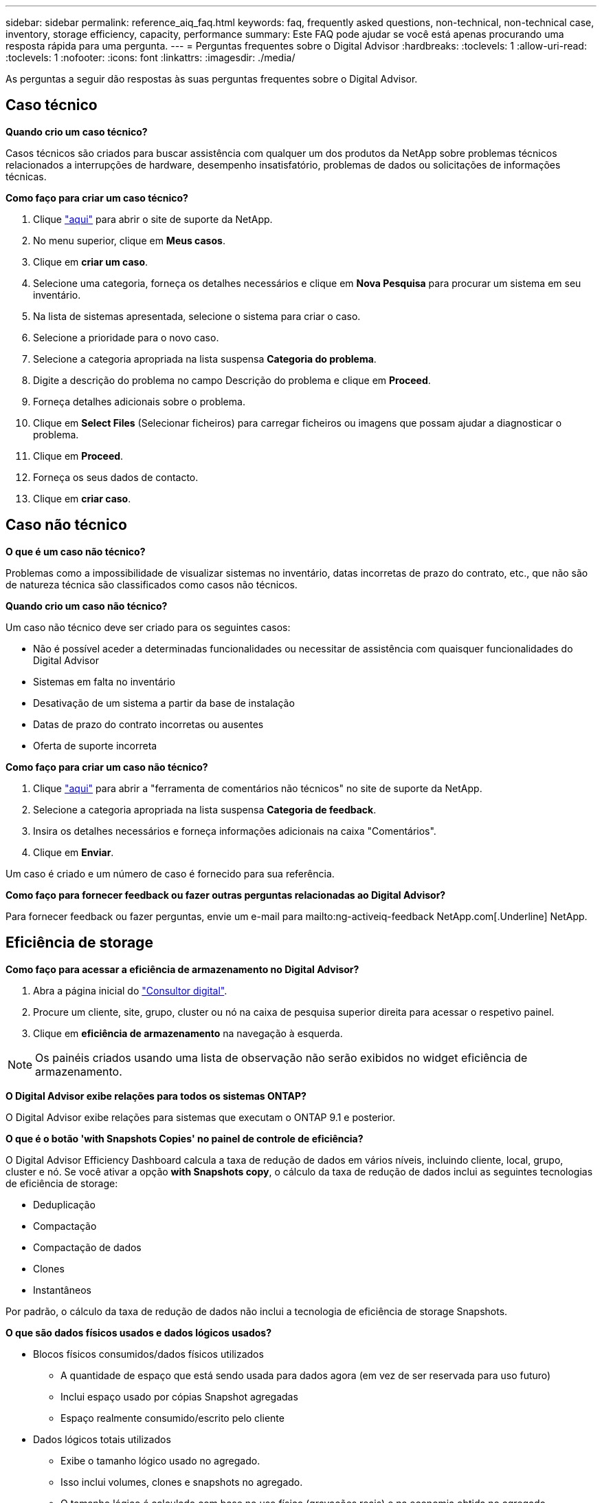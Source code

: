 ---
sidebar: sidebar 
permalink: reference_aiq_faq.html 
keywords: faq, frequently asked questions, non-technical, non-technical case, inventory, storage efficiency, capacity, performance 
summary: Este FAQ pode ajudar se você está apenas procurando uma resposta rápida para uma pergunta. 
---
= Perguntas frequentes sobre o Digital Advisor
:hardbreaks:
:toclevels: 1
:allow-uri-read: 
:toclevels: 1
:nofooter: 
:icons: font
:linkattrs: 
:imagesdir: ./media/


[role="lead"]
As perguntas a seguir dão respostas às suas perguntas frequentes sobre o Digital Advisor.



== Caso técnico

*Quando crio um caso técnico?*

Casos técnicos são criados para buscar assistência com qualquer um dos produtos da NetApp sobre problemas técnicos relacionados a interrupções de hardware, desempenho insatisfatório, problemas de dados ou solicitações de informações técnicas.

*Como faço para criar um caso técnico?*

. Clique link:https://mysupport.netapp.com/site/global/dashboard["aqui"^] para abrir o site de suporte da NetApp.
. No menu superior, clique em *Meus casos*.
. Clique em *criar um caso*.
. Selecione uma categoria, forneça os detalhes necessários e clique em *Nova Pesquisa* para procurar um sistema em seu inventário.
. Na lista de sistemas apresentada, selecione o sistema para criar o caso.
. Selecione a prioridade para o novo caso.
. Selecione a categoria apropriada na lista suspensa *Categoria do problema*.
. Digite a descrição do problema no campo Descrição do problema e clique em *Proceed*.
. Forneça detalhes adicionais sobre o problema.
. Clique em *Select Files* (Selecionar ficheiros) para carregar ficheiros ou imagens que possam ajudar a diagnosticar o problema.
. Clique em *Proceed*.
. Forneça os seus dados de contacto.
. Clique em *criar caso*.




== Caso não técnico

*O que é um caso não técnico?*

Problemas como a impossibilidade de visualizar sistemas no inventário, datas incorretas de prazo do contrato, etc., que não são de natureza técnica são classificados como casos não técnicos.

*Quando crio um caso não técnico?*

Um caso não técnico deve ser criado para os seguintes casos:

* Não é possível aceder a determinadas funcionalidades ou necessitar de assistência com quaisquer funcionalidades do Digital Advisor
* Sistemas em falta no inventário
* Desativação de um sistema a partir da base de instalação
* Datas de prazo do contrato incorretas ou ausentes
* Oferta de suporte incorreta


*Como faço para criar um caso não técnico?*

. Clique link:https://mysupport.netapp.com/site/help["aqui"^] para abrir a "ferramenta de comentários não técnicos" no site de suporte da NetApp.
. Selecione a categoria apropriada na lista suspensa *Categoria de feedback*.
. Insira os detalhes necessários e forneça informações adicionais na caixa "Comentários".
. Clique em *Enviar*.


Um caso é criado e um número de caso é fornecido para sua referência.

*Como faço para fornecer feedback ou fazer outras perguntas relacionadas ao Digital Advisor?*

Para fornecer feedback ou fazer perguntas, envie um e-mail para mailto:ng-activeiq-feedback NetApp.com[.Underline] NetApp.



== Eficiência de storage

*Como faço para acessar a eficiência de armazenamento no Digital Advisor?*

. Abra a página inicial do link:https://activeiq.netapp.com/?source=onlinedocs["Consultor digital"^].
. Procure um cliente, site, grupo, cluster ou nó na caixa de pesquisa superior direita para acessar o respetivo painel.
. Clique em *eficiência de armazenamento* na navegação à esquerda.



NOTE: Os painéis criados usando uma lista de observação não serão exibidos no widget eficiência de armazenamento.

*O Digital Advisor exibe relações para todos os sistemas ONTAP?*

O Digital Advisor exibe relações para sistemas que executam o ONTAP 9.1 e posterior.

*O que é o botão 'with Snapshots Copies' no painel de controle de eficiência?*

O Digital Advisor Efficiency Dashboard calcula a taxa de redução de dados em vários níveis, incluindo cliente, local, grupo, cluster e nó. Se você ativar a opção *with Snapshots copy*, o cálculo da taxa de redução de dados inclui as seguintes tecnologias de eficiência de storage:

* Deduplicação
* Compactação
* Compactação de dados
* Clones
* Instantâneos


Por padrão, o cálculo da taxa de redução de dados não inclui a tecnologia de eficiência de storage Snapshots.

*O que são dados físicos usados e dados lógicos usados?*

* Blocos físicos consumidos/dados físicos utilizados
+
** A quantidade de espaço que está sendo usada para dados agora (em vez de ser reservada para uso futuro)
** Inclui espaço usado por cópias Snapshot agregadas
** Espaço realmente consumido/escrito pelo cliente


* Dados lógicos totais utilizados
+
** Exibe o tamanho lógico usado no agregado.
** Isso inclui volumes, clones e snapshots no agregado.
** O tamanho lógico é calculado com base no uso físico (gravações reais) e na economia obtida no agregado.
** Não inclui espaço reservado para uso futuro




*Quais instâncias do AutoSupport são usadas para calcular a taxa de redução de dados?*

Os cálculos são realizados usando as instâncias AutoSupport semanais ou acionadas pelo usuário mais recentes, que tendem a conter a maioria das seções necessárias para calcular a proporção.

*Que volumes ou agregados são excluídos do cálculo de redução de dados?*

Os seguintes objetos não são considerados durante o cálculo da taxa de redução de dados:

* Agregados de raiz
* Volumes offline
* Volumes raiz de administrador/raiz do SVM
* Volumes de configuração de MCC


*Como posso ver a tendência na taxa de redução de dados?*

Atualmente, a taxa de redução de dados é calculada com base na última instância semanal ou acionada pelo usuário do AutoSupport. A tendência pode ser considerada para um lançamento futuro.

*Como são calculadas as taxas de nível do cliente e a economia de redução de dados?*

O dashboard de eficiência de storage no nível do cliente fornece a taxa de redução de dados com e sem cópias Snapshot para sistemas AFF e não AFF. Além disso, ele é combinado na base instalada do cliente para sistemas que executam o ONTAP 9.1 e posterior. Os parâmetros necessários para os seguintes cálculos são retirados do ONTAP AutoSupport:

Sem cópias Snapshot (calculado para por primeiro Aggr):

|===
| *Operação* | *Fórmula* 


| Aggr Logical usado sem cópias Snapshot | Tamanho lógico usado por volumes, clones e cópias Snapshot no agregado – tamanho lógico usado por cópias Snapshot 


| Aggrr físico usado sem cópias Snapshot | Total físico utilizado – (tamanho físico utilizado pelas cópias Snapshot/taxa de redução de dados agregados) 


| Taxa de eficiência do cliente sem cópias Snapshot | Soma [Aggr Logical usado sem cópias Snapshot para todos os agregados e para todos os nós de um cliente] / soma [Aggr físico usado sem cópias Snapshot para todos os agregados e para todos os nós de um cliente] : 1 
|===
Com cópias Snapshot:

|===
| *Operação* | *Fórmula* 


| Tamanho lógico do cliente com cópias Snapshot | Soma [tamanho lógico usado por volumes, clones e cópias Snapshot para todos os agregados e para todos os nós de um cliente] 


| Tamanho físico do cliente usado com cópias Snapshot | Soma [tamanho físico total usado para todos os agregados e para todos os nós de um cliente] 


| Taxa de eficiência do cliente com cópias Snapshot | Tamanho lógico do cliente com cópias e clones do Snapshot / tamanho físico do cliente usado com cópias e clones do Snapshot : 1 
|===
Cálculos da tabela de recursos de eficiência:

|===
| *Operação* | *Fórmula* 


| Espaço físico do cliente utilizado | Soma do espaço físico usado pelo agregado para todos os agregados e de todos os nós de um cliente 


| Tamanho lógico do cliente usado sem cópias Snapshot | Soma do tamanho lógico usada por volumes, clones e cópias Snapshot - tamanho lógico usado por cópias Snapshot para todos os agregados de todos os nós de um cliente 


| Tamanho lógico do cliente usado com cópias Snapshot | Soma do tamanho lógico usado por volumes, clones e cópias Snapshot no agregado para todos os agregados de todos os nós de um cliente 


| Espaço total guardado | Espaço lógico Total usado – espaço físico Total usado 


| Economia com deduplicação | Soma de espaço salvo por desduplicação de volume e espaço salvo pela Deteção de padrão Zero em linha de cada agregado de todos os nós de um cliente 


| Economia na compactação | Soma de espaço salvo pela compressão de volume de cada agregado de todos os nós de um cliente 


| Economia na compactação (para ONTAP 9.1) | Soma de espaço salvo pela compactação agregada de cada agregado de todos os nós de um cliente 


| Economia de compactação (para ONTAP 9.2 e posterior) | Soma de espaço salvo pela redução de dados agregados de cada agregado de todos os nós de um cliente 


| Economia com o FlexClone | Soma de (tamanho lógico usado por volumes FlexClone - tamanho físico usado por volumes FlexClone) de cada agregado de todos os nós de um cliente 


| O Snapshot copia economia com o backup | Soma de (tamanho lógico usado por cópias Snapshot - tamanho físico usado por cópias Snapshot) de todos os agregados de todos os nós de um cliente 
|===
*Por que adicionar todas as economias individuais de redução de dados não aumenta a economia de redução de dados?*

A economia de redução de dados é mostrada no painel eficiência de storage para volumes e camadas locais (agregados). Você não pode adicionar economia de volume e economia agregada, pois ambas acontecem em objetos de storage diferentes.

*Por que a redução de dados foi relatada como maior ou incorreta antes de atualizar para o ONTAP?*

A redução de dados é mostrada mais alta quando os volumes de proteção de dados estão presentes no nó devido a um bug no ONTAP. O problema foi corrigido no ONTAP 9.3P11. Os relatórios de eficiência de storage corrigem ou diminuem os valores quando atualizados das versões do ONTAP anteriores a 9.3P11 e quando os volumes de proteção de dados estão presentes no nó.



== Inventário

*Por que não consigo encontrar determinados sistemas no Digital Advisor?* Você pode não ser capaz de pesquisar determinados sistemas ou visualizá-los na página de inventário devido a um dos seguintes motivos:

* Os novos sistemas tomam conta de um dia para refletir no Digital Advisor assim que são adicionados ou atualizados no SAP.
* Os sistemas são seguros e você não está autorizado a visualizar os sistemas seguros.
* Você não tem direito a visualizar os sistemas.
* Os sistemas estão inativos, arquivados ou desativados no SAP.


Se você não conseguir visualizar os sistemas por qualquer outro motivo, tiver dúvidas ou desejar solicitar acesso, link:https://mysupport.netapp.com/site/help["crie um caso não técnico"^]. Para saber mais sobre casos não técnicos, clique em <<Caso não técnico,aqui.>>



== Capacidade

*Como as capacidades são calculadas no Digital Advisor?* As capacidades do Digital Advisor são calculadas para cluster e nó, excluindo raiz e incluindo cópias Snapshot

|===
| *Capacidade* | *Calculado adicionando cada agregado...* 


| Capacidade bruta | Todos os Phys (MB/blks) de "SYSCONFIG -R" 


| Capacidade utilizável | Kbytes (alocado) de "DF -A" 


| Capacidade utilizada (com reserva) | Usado de "DF -A" 


| Capacidade disponível | Disponível de "DF -A" 


| Capacidade física (real) | Total físico usado de "AGGR-EFFICIENCY.xml" 


| Capacidade lógica (efetiva) | Tamanho lógico usado por volumes, clones e cópias Snapshot no agregado de "AGGR-EFFICIENCY.xml" 
|===
*Para nível local (agregado com cópias Snapshot)*

|===
| *Capacidade* | *Calculado usando...* 


| Capacidade utilizável | Kbytes (alocado) de "DF -A" 


| Capacidade utilizada (com reserva) | Usado de "DF -A" 


| Capacidade disponível | Disponível de "DF -A" 


| Capacidade física (real) | Total físico usado de "AGGR-EFFICIENCY.xml" 


| Capacidade lógica (efetiva) | Tamanho lógico usado por volumes, clones e cópias Snapshot no agregado de "AGGR-EFFICIENCY.xml" 
|===
*Para volume (volume com cópias Snapshot)*

|===


| *Capacidade* | *Calculado usando...* 


| Capacidade de volume | Tamanho do volume de "volume.xml" 


| Capacidade utilizada (com reserva) | Tamanho usado de "volume.xml" 


| Capacidade disponível | Tamanho disponível de "volume.xml" 


| Capacidade física (real) | Total físico utilizado de "VOL STATUS -S" 


| Capacidade lógica (efetiva) | Tamanho lógico usado de "volume.xml" 
|===
*O que são capacidade física (real), capacidade lógica (efetiva) e capacidade usada (com reserva)?*

* Blocos físicos consumidos/capacidade física utilizada (real)
+
** A quantidade de espaço que está sendo usada para dados agora (em vez de ser reservada para uso futuro)
** Inclui espaço usado por cópias Snapshot agregadas
** Espaço realmente consumido ou escrito pelo cliente


* Capacidade lógica (efetiva) dados lógicos usados
+
** Exibe o tamanho lógico usado no agregado
** O agregado inclui volumes, clones e cópias Snapshot.
** O tamanho lógico é calculado com base no uso físico (gravações reais) e na economia obtida no agregado.





NOTE: Não inclui espaço reservado para uso futuro.

* Total de dados utilizados/capacidade utilizada (com reserva)
+
** A soma de todo o espaço usado ou reservado no agregado por volumes, metadados ou cópias Snapshot





NOTE: Ele inclui espaço reservado para volumes que são do tipo de garantia de arquivo ou volume. Ele inclui liberações atrasadas, blog aggr e metadados, além de reservas. Ele aparece como espaço usado até que os blocos livres atrasados sejam purgados. Depois que é purgado, o espaço usado diminui.

*Como é calculada a previsão de capacidade?* O Capacity Forecast utiliza dados de capacidade usados no último ano para calcular a taxa média de crescimento semanal de um sistema. Essa taxa de alteração no uso do sistema é então extrapolada para a frente da capacidade atual usada, para demonstrar como a utilização do sistema deve mudar nos próximos 6 meses (assumindo que a capacidade utilizável total permaneça a mesma).

*Por que a capacidade usada adicionada de cada volume não corresponde à capacidade usada agregada no nível do nó?* A capacidade usada no nível de nó inclui espaço reservado por volumes, metadados e cópias Snapshot. Ele também inclui espaço reservado para volumes, como tipo de garantia de volume ou arquivo. Portanto, ambos podem não corresponder.

*As capacidades são mostradas no Digital Advisor base 2 ou base 10?* Todas as capacidades exibidas no Digital Advisor são a base 2 (dividir por 1024) e representam capacidades em GiB/TIB. O armazenamento ONTAP e outros produtos NetApp também exibem o uso da capacidade na base 2.

Para StorageGRID, as capacidades são exibidas na base 10 e a unidade de capacidade é expressa em TB.



== Diversos

*Por que os recursos em INTEGRIDADE DE ARMAZENAMENTO no painel de navegação esquerdo estão desativados?* A disponibilidade dos recursos em *INTEGRIDADE DO ARMAZENAMENTO* depende do tipo e nível do sistema. Por exemplo, o ClusterViewer está disponível para sistemas ONTAP e Cloud Volumes ONTAP (CVO) nos níveis de cluster e nó. Você pode passar o Mouse sobre o ícone *i* ao lado de cada recurso para saber mais sobre os tipos e níveis de sistema aplicáveis.
